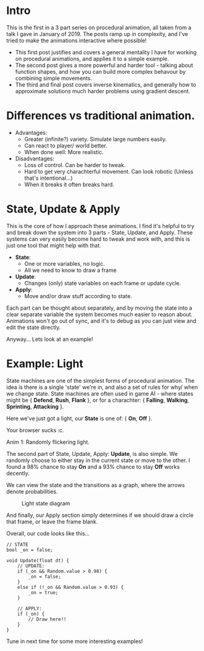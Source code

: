 #+BEGIN_COMMENT
.. title: Procedural Animation 1: State Machines
.. slug: procedural-animation-1-state-machines
.. date: 2019-04-26 00:00:48 UTC+01:00
.. tags: animation, programming, gamedev
.. category:
.. link:
.. has_math: true
.. description: How to make a simple flickering light!
.. type: text
#+END_COMMENT

* Intro
This is the first in a 3 part series on procedural animation, all taken from a talk
I gave in January of 2019. The posts ramp up in complexity, and I've tried to make
the animations interactive where possible!

- This first post justifies and covers a general mentality I have for working on
  procedural animations, and applies it to a simple example.
- The second post gives a more powerful and harder tool - talking about function
  shapes, and how you can build more complex behavour by combining simple movements.
- The third and final post covers inverse kinematics, and generally how to
  approximate solutions much harder problems using gradient descent.

* Differences vs traditional animation.
- Advantages:
  - Greater (infinite?) variety.
    Simulate large numbers easily.
  - Can react to player/ world better.
  - When done well: More realistic.

- Disadvantages:
  - Loss of control. Can be harder to tweak.
  - Hard to get very charachterful movement. Can look robotic
    (Unless that's intentional...)
  - When it breaks it often breaks hard.

* State, Update & Apply
This is the core of how I approach these animations. I find it's helpful to try
and break down the system into 3 parts - State, Update, and Apply. These
systems can very easily become hard to tweak and work with, and this is just one
tool that might help with that.

- *State*:
  - One or more variables, no logic.
  - All we need to know to draw a frame

- *Update*:
  - Changes (only) state variables on each frame or update cycle.

- *Apply*:
  - Move and/or draw stuff according to state.

Each part can be thought about separately, and by moving the state into a clear
separate variable the system becomes much easier to reason about. Animations
won't go out of sync, and it's to debug as you can just view and edit the state directly.

Anyway... Lets look at an example!

* Example: Light
State machines are one of the simplest forms of procedural animation. The idea
is there is a single 'state' we're in, and also a set of
rules for why/ when we change state. State machines are often used in game AI -
where states might be { *Defend*, *Rush*, *Flank* }, or for a charachter: { *Falling*,
*Walking*, *Sprinting*, *Attacking* }.

Here we've just got a light, our *State* is one of: { *On*, *Off* }.

# Lightswitch anim
#+BEGIN_EXPORT html
<div class="figure">
    <canvas id="lightswitch" class="light_border" width="400" height="300"> Your browser sucks :c. </canvas>
    <p><span class="figure-number">Anim 1:</span> Randomly flickering light.</p>
</div>
<script src="../assets/js/procedural_animation/LightSwitch.js"></script>
#+END_EXPORT

The second part of State, Update, Apply: *Update*, is also simple. We randomly
choose to either stay in the current state or move to the other. I found
a $98\%$ chance to stay *On* and a $93\%$ chance to stay *Off* works decently.

We can view the state and the transitions as a graph, where the arrows denote
probabilities.

#+BEGIN_SRC plantuml :file ../images/light_state.png :exports results
skinparam backgroundcolor transparent
(Light OFF) --> (Light OFF) : "0.93"
(Light OFF) --> (Light ON) : "0.07"
(Light ON) --> (Light ON) : "0.98"
(Light ON) --> (Light OFF) : "0.02"
#+END_SRC
#+CAPTION: Light state diagram
#+RESULTS:
[[file:../images/light_state.png]]

And finally, our Apply section simply determines if we should draw a circle that
frame, or leave the frame blank.

Overall, our code looks like this...
#+BEGIN_SRC c++
// STATE
bool _on = false;

void Update(float dt) {
    // UPDATE:
    if (_on && Random.value > 0.98) {
        _on = false;
    }
    else if (!_on && Random.value > 0.93) {
        _on = true;
    }

    // APPLY:
    if (_on) {
        // Draw here!!
    }
}
#+END_SRC

Tune in next time for some more interesting examples!
